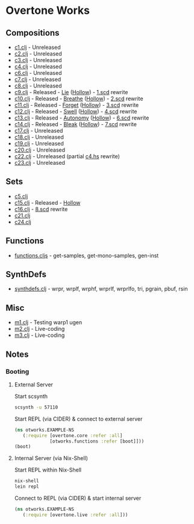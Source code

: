 * Overtone Works
** Compositions 
  - [[https://github.com/paullucas/overtone-works/blob/master/src/otworks/c1.clj][c1.clj]]  - Unreleased
  - [[https://github.com/paullucas/overtone-works/blob/master/src/otworks/c2.clj][c2.clj]]  - Unreleased
  - [[https://github.com/paullucas/overtone-works/blob/master/src/otworks/c3.clj][c3.clj]]  - Unreleased
  - [[https://github.com/paullucas/overtone-works/blob/master/src/otworks/c4.clj][c4.clj]]  - Unreleased
  - [[https://github.com/paullucas/overtone-works/blob/master/src/otworks/c6.clj][c6.clj]]  - Unreleased
  - [[https://github.com/paullucas/overtone-works/blob/master/src/otworks/c7.clj][c7.clj]]  - Unreleased
  - [[https://github.com/paullucas/overtone-works/blob/master/src/otworks/c8.clj][c8.clj]]  - Unreleased
  - [[https://github.com/paullucas/overtone-works/blob/master/src/otworks/c9.clj][c9.clj]]  - Released   - [[https://paullucas.bandcamp.com/track/lie][Lie]] ([[https://paullucas.bandcamp.com/album/hollow][Hollow]])      - [[https://github.com/paullucas/supercollider-works/blob/master/synthdef/1.scd][1.scd]] rewrite
  - [[https://github.com/paullucas/overtone-works/blob/master/src/otworks/c10.clj][c10.clj]] - Released   - [[https://paullucas.bandcamp.com/track/breathe][Breathe]] ([[https://paullucas.bandcamp.com/album/hollow][Hollow]])  - [[https://github.com/paullucas/supercollider-works/blob/master/synthdef/2.scd][2.scd]] rewrite
  - [[https://github.com/paullucas/overtone-works/blob/master/src/otworks/c11.clj][c11.clj]] - Released   - [[https://paullucas.bandcamp.com/track/forget][Forget]] ([[https://paullucas.bandcamp.com/album/hollow][Hollow]])   - [[https://github.com/paullucas/supercollider-works/blob/master/synthdef/3.scd][3.scd]] rewrite
  - [[https://github.com/paullucas/overtone-works/blob/master/src/otworks/c12.clj][c12.clj]] - Released   - [[https://paullucas.bandcamp.com/track/swell][Swell]] ([[https://paullucas.bandcamp.com/album/hollow][Hollow]])    - [[https://github.com/paullucas/supercollider-works/blob/master/synthdef/4.scd][4.scd]] rewrite
  - [[https://github.com/paullucas/overtone-works/blob/master/src/otworks/c13.clj][c13.clj]] - Released   - [[https://paullucas.bandcamp.com/track/autonomy][Autonomy]] ([[https://paullucas.bandcamp.com/album/hollow][Hollow]]) - [[https://github.com/paullucas/supercollider-works/blob/master/synthdef/6.scd][6.scd]] rewrite
  - [[https://github.com/paullucas/overtone-works/blob/master/src/otworks/c14.clj][c14.clj]] - Released   - [[https://paullucas.bandcamp.com/track/bleak][Bleak]] ([[https://paullucas.bandcamp.com/album/hollow][Hollow]])    - [[https://github.com/paullucas/supercollider-works/blob/master/synthdef/7.scd][7.scd]] rewrite
  - [[https://github.com/paullucas/overtone-works/blob/master/src/otworks/c17.clj][c17.clj]] - Unreleased
  - [[https://github.com/paullucas/overtone-works/blob/master/src/otworks/c18.clj][c18.clj]] - Unreleased
  - [[https://github.com/paullucas/overtone-works/blob/master/src/otworks/c19.clj][c19.clj]] - Unreleased
  - [[https://github.com/paullucas/overtone-works/blob/master/src/otworks/c20.clj][c20.clj]] - Unreleased
  - [[https://github.com/paullucas/overtone-works/blob/master/src/otworks/c22.clj][c22.clj]] - Unreleased (partial [[https://github.com/paullucas/hsc3-works/blob/master/c4.hs][c4.hs]] rewrite)
  - [[https://github.com/paullucas/overtone-works/blob/master/src/otworks/c23.clj][c23.clj]] - Unreleased
** Sets
  - [[https://github.com/paullucas/overtone-works/blob/master/src/otworks/c5.clj][c5.clj]]
  - [[https://github.com/paullucas/overtone-works/blob/master/src/otworks/c15.clj][c15.clj]] - Released - [[https://paullucas.bandcamp.com/album/hollow][Hollow]]
  - [[https://github.com/paullucas/overtone-works/blob/master/src/otworks/c16.clj][c16.clj]] - [[https://github.com/paullucas/supercollider-works/blob/master/synthdef/8.scd][8.scd]] rewrite
  - [[https://github.com/paullucas/overtone-works/blob/master/src/otworks/c21.clj][c21.clj]]
  - [[https://github.com/paullucas/overtone-works/blob/master/src/otworks/c24.clj][c24.clj]]
** Functions
  - [[https://github.com/paullucas/overtone-works/blob/master/src/otworks/functions.clj][functions.cljs]] - get-samples, get-mono-samples, gen-inst
** SynthDefs
  - [[https://github.com/paullucas/overtone-works/blob/master/src/otworks/synthdefs.clj][synthdefs.clj]] - wrpr, wrplf, wrphf, wrprlf, wrprlfo, tri, pgrain, pbuf, rsin
** Misc
  - [[https://github.com/paullucas/overtone-works/blob/master/src/otworks/m1.clj][m1.clj]] - Testing warp1 ugen
  - [[https://github.com/paullucas/overtone-works/blob/master/src/otworks/m2.clj][m2.clj]] - Live-coding
  - [[https://github.com/paullucas/overtone-works/blob/master/src/otworks/m3.clj][m3.clj]] - Live-coding
** Notes
*** Booting
**** External Server
     Start scsynth
#+BEGIN_SRC bash
scsynth -u 57110
#+END_SRC
Start REPL (via CIDER) & connect to external server
#+BEGIN_SRC clojure
  (ns otworks.EXAMPLE-NS
     (:require [overtone.core :refer :all]
               [otworks.functions :refer [boot]]))
  (boot)
#+END_SRC

**** Internal Server (via Nix-Shell)
     Start REPL within Nix-Shell
#+BEGIN_SRC bash
nix-shell
lein repl
#+END_SRC
Connect to REPL (via CIDER) & start internal server
#+BEGIN_SRC clojure
  (ns otworks.EXAMPLE-NS
     (:require [overtone.live :refer :all]))
#+END_SRC

